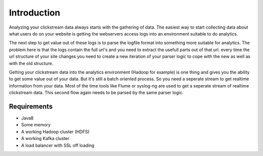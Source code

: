 ************
Introduction
************


Analyzing your clickstream data always starts with the gathering of data. The easiest way to start collecting data about what users do on your website is getting the webservers access logs into an environment suitable to do analytics.

The next step to get value out of these logs is to parse the logfile format into something more suitable for analytics. The problem here is that the logs contain the full url's and you need to extract the usefull parts out of that url.
every time the url structure of your site changes you need to create a new iteration of your parser logic to cope with the new as well as with the old structure.

Getting your clickstream data into the analytics environment (Hadoop for example) is one thing and gives you the ability to get some value out of your data. But it's still a batch oriented process. So you need a seperate stream to get realtime information from your data. 
Most of the time tools like Flume or syslog-ng are used to get a seperate stream of realtime clickstream data. This second flow again needs to be parsed by the same parser logic.


.. image:: images/divolte-part-of-process.png
   :alt: Datapipeline coverage of Divolte Collector


Requirements
============
- Java8
- Some memory
- A working Hadoop cluster (HDFS)
- A working Kafka cluster
- A load balancer with SSL off loading
